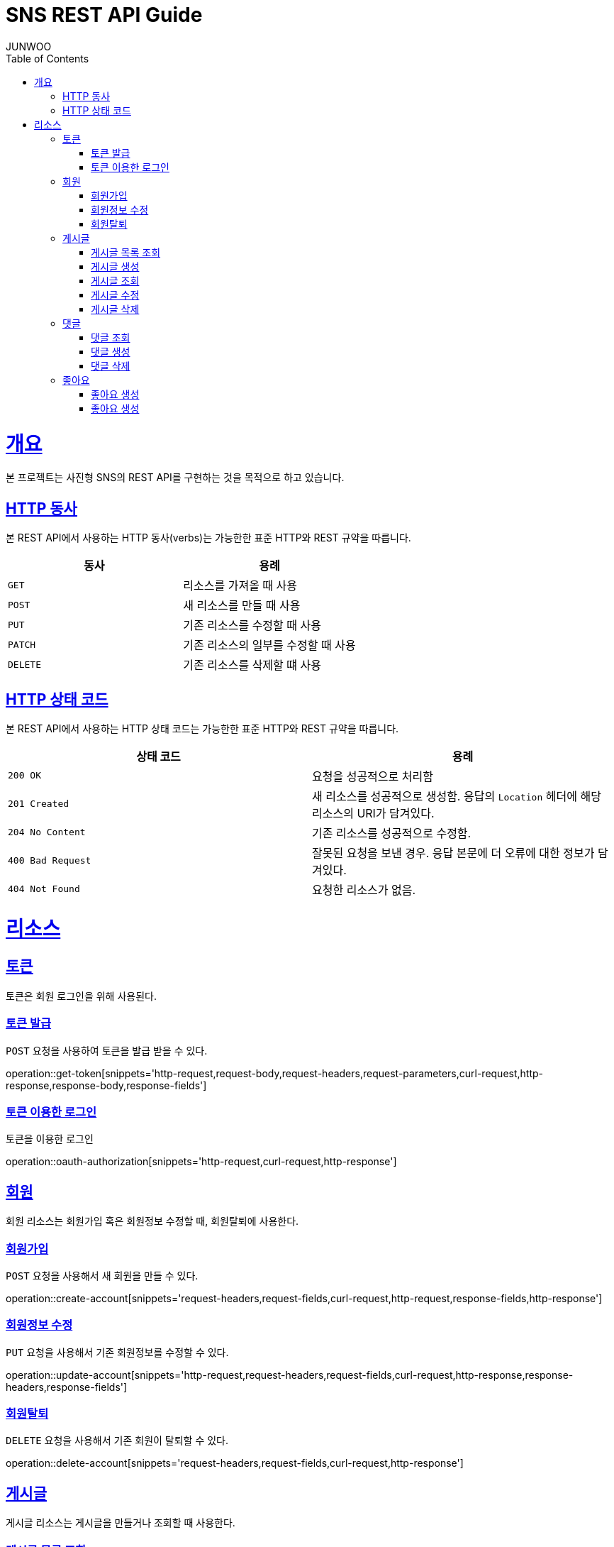 = SNS REST API Guide
JUNWOO ;
:doctype: book
:icons: font
:source-highlighter: highlightjs
:toc: left
:toclevels: 4
:sectlinks:
:operation-curl-request-title: Example request
:operation-http-response-title: Example response

[[overview]]
= 개요

본 프로젝트는 사진형 SNS의 REST API를 구현하는 것을 목적으로 하고 있습니다.


[[overview-http-verbs]]
== HTTP 동사

본 REST API에서 사용하는 HTTP 동사(verbs)는 가능한한 표준 HTTP와 REST 규약을 따릅니다.

|===
| 동사 | 용례

| `GET`
| 리소스를 가져올 때 사용

| `POST`
| 새 리소스를 만들 때 사용

| `PUT`
| 기존 리소스를 수정할 때 사용

| `PATCH`
| 기존 리소스의 일부를 수정할 때 사용

| `DELETE`
| 기존 리소스를 삭제할 떄 사용
|===

[[overview-http-status-codes]]
== HTTP 상태 코드

본 REST API에서 사용하는 HTTP 상태 코드는 가능한한 표준 HTTP와 REST 규약을 따릅니다.

|===
| 상태 코드 | 용례

| `200 OK`
| 요청을 성공적으로 처리함

| `201 Created`
| 새 리소스를 성공적으로 생성함. 응답의 `Location` 헤더에 해당 리소스의 URI가 담겨있다.

| `204 No Content`
| 기존 리소스를 성공적으로 수정함.

| `400 Bad Request`
| 잘못된 요청을 보낸 경우. 응답 본문에 더 오류에 대한 정보가 담겨있다.

| `404 Not Found`
| 요청한 리소스가 없음.
|===


[[resources]]
= 리소스


[[resources-token]]
== 토큰

토큰은 회원 로그인을 위해 사용된다.

[[resources-token-post]]
=== 토큰 발급

`POST` 요청을 사용하여 토큰을 발급 받을 수 있다.

operation::get-token[snippets='http-request,request-body,request-headers,request-parameters,curl-request,http-response,response-body,response-fields']

[[resources-token-get]]
=== 토큰 이용한 로그인

토큰을 이용한 로그인

operation::oauth-authorization[snippets='http-request,curl-request,http-response']


[[resources-account]]
== 회원

회원 리소스는 회원가입 혹은 회원정보 수정할 때, 회원탈퇴에 사용한다.

[[resources-accounts-post]]
=== 회원가입

`POST` 요청을 사용해서 새 회원을 만들 수 있다.

operation::create-account[snippets='request-headers,request-fields,curl-request,http-request,response-fields,http-response']


[[resources-accounts-update]]
=== 회원정보 수정

`PUT` 요청을 사용해서 기존 회원정보를 수정할 수 있다.

operation::update-account[snippets='http-request,request-headers,request-fields,curl-request,http-response,response-headers,response-fields']

[[resources-accounts-delete]]
=== 회원탈퇴

`DELETE` 요청을 사용해서 기존 회원이 탈퇴할 수 있다.

operation::delete-account[snippets='request-headers,request-fields,curl-request,http-response']

[[resources-post]]
== 게시글

게시글 리소스는 게시글을 만들거나 조회할 때 사용한다.

[[resources-post-list]]
=== 게시글 목록 조회

`GET` 요청을 사용하여 서비스의 모든 게시글을 조회할 수 있다.

operation::get-posts[snippets='request-headers, request-parameters, response-fields,curl-request,http-response']

[[resources-posts-post]]
=== 게시글 생성

`POST` 요청을 사용해서 새 게시글을 만들 수 있다.

operation::create-post[snippets='request-headers,request-fields,curl-request,response-body,response-fields,http-response']

[[resources-posts-get]]
=== 게시글 조회

`Get` 요청을 사용해서 기존 게시글 하나를 조회할 수 있다.

operation::get-posts[snippets='request-fields,curl-request,http-response']

[[resources-posts-update]]
=== 게시글 수정

`PUT` 요청을 사용해서 기존 게시글을 수정할 수 있다.

operation::update-post[snippets='request-headers,request-fields,curl-request,response-body,response-fields,http-response']

[[resources-posts-delete]]
=== 게시글 삭제

`DELETE` 요청을 사용해서 기존 게시글을 삭제할 수 있다.

operation::delete-post[snippets='request-fields,curl-request,http-response']


[[resources-comment]]
== 댓글

게시글 리소스는 댓글을 만들거나 조회할 때 사용한다.

[[resources-comment-list]]
=== 댓글 조회

`GET` 요청을 사용하여 게시글의 댓글을 조회할 수 있다.

operation::get-comments[snippets='request-headers, request-parameters, response-fields,curl-request,http-response']

[[resources-comments-post]]
=== 댓글 생성

`POST` 요청을 사용해서 새 댓글을 만들 수 있다.

operation::create-comment[snippets='request-headers,request-fields,curl-request,response-body,response-fields,http-response']


[[resources-comments -update]]
=== 댓글 수정

`PUT` 요청을 사용해서 기존 댓글을 수정할 수 있다.

operation::update-comment[snippets='request-headers,request-fields,curl-request,response-body,response-fields,http-response']

[[resources-posts-delete]]
=== 댓글 삭제

`DELETE` 요청을 사용해서 기존 댓글을 삭제할 수 있다.

operation::delete-comment[snippets='request-fields,curl-request,http-response']


[[resources-like]]
== 좋아요

[[resources-like-post]]
=== 좋아요 생성

'POST' 요청을 통해서 기존 포스트에 좋아요를 생성할 수 있다.

operation::create-like[snippets='request-headers, request-fields, http-response']

[[resources-like-delete]]
=== 좋아요 생성

'DELETE' 요청을 통해서 기존 포스트에 좋아요를 취소할 수 있다.

operation::cancel-like[snippets='request-headers, request-fields, http-response']



